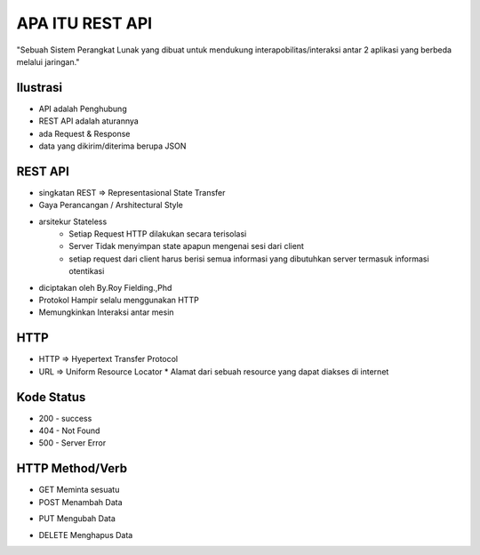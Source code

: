 ###################
APA ITU REST API
###################

"Sebuah Sistem Perangkat Lunak yang dibuat untuk mendukung interapobilitas/interaksi antar 2 aplikasi yang berbeda melalui jaringan."

*******************
Ilustrasi
*******************
* API adalah Penghubung
* REST API adalah aturannya
* ada Request & Response
* data yang dikirim/diterima berupa JSON

**************************
REST API
**************************
* singkatan REST => Representasional State Transfer
* Gaya Perancangan / Arshitectural Style
* arsitekur Stateless
		* Setiap Request HTTP dilakukan secara terisolasi
		* Server Tidak menyimpan state apapun mengenai sesi dari client
		* setiap request dari client harus berisi semua informasi yang dibutuhkan server termasuk informasi otentikasi
* diciptakan oleh By.Roy Fielding.,Phd
* Protokol Hampir selalu menggunakan HTTP
* Memungkinkan Interaksi antar mesin

**************************
HTTP
**************************
* HTTP => Hyepertext Transfer Protocol
* URL => Uniform Resource Locator
  * Alamat dari sebuah resource yang dapat diakses di internet
**************************
Kode Status
**************************
* 200 - success
* 404 - Not Found
* 500 - Server Error
**************************
HTTP Method/Verb
**************************
* GET Meminta sesuatu
* POST Menambah Data
+ PUT Mengubah Data
* DELETE Menghapus Data


